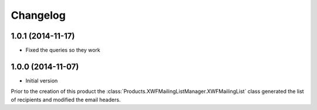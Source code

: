 Changelog
=========

1.0.1 (2014-11-17)
------------------

* Fixed the queries so they work

1.0.0 (2014-11-07)
------------------

* Initial version

Prior to the creation of this product the
:class:`Products.XWFMailingListManager.XWFMailingList` class
generated the list of recipients and modified the email headers.
